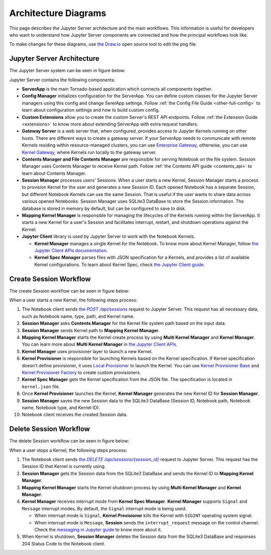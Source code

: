 .. _architecture:

Architecture Diagrams
=====================

This page describes the Jupyter Server architecture and the main workflows.
This information is useful for developers who want to understand how Jupyter
Server components are connected and how the principal workflows look like.

To make changes for these diagrams, use `the Draw.io <https://app.diagrams.net/>`_
open source tool to edit the png file.


Jupyter Server Architecture
---------------------------

The Jupyter Server system can be seen in figure below:

.. image:: ../images/jupyter-server-architecture.drawio.png
   :alt: Jupyter Server Architecture
   :width: 100%
   :align: center

Jupyter Server contains the following components:

- **ServerApp** is the main Tornado-based application which connects all
  components together.

- **Config Manager** initializes configuration for the ServerApp. You can define
  custom classes for the Jupyter Server managers using this config and change
  SererApp settings. Follow :ref:`the Config File Guide <other-full-config>` to
  learn about configuration settings and how to build custom config.

- **Custom Extensions** allow you to create the custom Server's REST API endpoints.
  Follow :ref:`the Extension Guide <extensions>` to know more about extending
  ServerApp with extra request handlers.

- **Gateway Server** is a web server that, when configured, provides access to
  Jupyter Kernels running on other hosts. There are different ways to create a
  gateway server. If your ServerApp needs to communicate with remote Kernels
  residing within resource-managed clusters, you can use
  `Enterprise Gateway <https://github.com/jupyter-server/enterprise_gateway>`_,
  otherwise, you can use
  `Kernel Gateway <https://github.com/jupyter-server/kernel_gateway>`_, where
  Kernels run locally to the gateway server.

- **Contents Manager and File Contents Manager** are responsible for serving
  Notebook on the file system. Session Manager uses Contents Manager to receive
  Kernel path. Follow :ref:`the Contents API guide <contents_api>` to learn
  about Contents Manager.

- **Session Manager** processes users' Sessions. When a user starts a new Kernel,
  Session Manager starts a process to provision Kernel for the user and generates
  a new Session ID. Each opened Notebook has a separate Session, but different
  Notebook Kernels can use the same Session. That is useful if the user wants to
  share data across various opened Notebooks. Session Manager uses SQLite3
  DataBase to store the Session information. The database is stored in memory by
  default, but can be configured to save to disk.

- **Mapping Kernel Manager** is responsible for managing the lifecycles of the
  Kernels running within the ServerApp. It starts a new Kernel for a user's Session
  and facilitates interrupt, restart, and shutdown operations against the Kernel.

- **Jupyter Client** library is used by Jupyter Server to work with the Notebook
  Kernels.

  - **Kernel Manager** manages a single Kernel for the Notebook. To know more about
    Kernel Manager, follow
    `the Jupyter Client APIs documentation <https://jupyter-client.readthedocs.io/en/latest/api/manager.html#jupyter_client.KernelManager>`_.

  - **Kernel Spec Manager** parses files with JSON specification for a Kernels,
    and provides a list of available Kernel configurations. To learn about
    Kernel Spec, check `the Jupyter Client guide <https://jupyter-client.readthedocs.io/en/stable/kernels.html#kernel-specs>`_.

Create Session Workflow
-----------------------

The create Session workflow can be seen in figure below:

.. image:: ../images/session-create.drawio.png
   :alt: Create Session Workflow
   :width: 90%
   :align: center

When a user starts a new Kernel, the following steps process:

#. The Notebook client sends |create_session|_ request to Jupyter Server. This
   request has all necessary data, such as Notebook name, type, path, and Kernel
   name.

#. **Session Manager** asks **Contents Manager** for the Kernel file system path
   based on the input data.

#. **Session Manager** sends Kernel path to **Mapping Kernel Manager**.

#. **Mapping Kernel Manager** starts the Kernel create process by using
   **Multi Kernel Manager** and **Kernel Manager**. You can learn more about
   **Multi Kernel Manager** in
   `the Jupyter Client APIs <https://jupyter-client.readthedocs.io/en/latest/api/manager.html#multikernelmanager-controlling-multiple-kernels>`_.

#. **Kernel Manager** uses provisioner layer to launch a new Kernel.

#. **Kernel Provisioner** is responsible for launching Kernels based on the
   Kernel specification. If Kernel specification doesn't define provisioner,
   it uses `Local Provisioner <https://jupyter-client.readthedocs.io/en/latest/api/provisioners.html#jupyter_client.provisioning.local_provisioner.LocalProvisioner>`_
   to launch the Kernel. You can use
   `Kernel Provisioner Base <https://jupyter-client.readthedocs.io/en/latest/api/provisioners.html#jupyter_client.provisioning.provisioner_base.KernelProvisionerBase>`_
   and
   `Kernel Provisioner Factory <https://jupyter-client.readthedocs.io/en/latest/api/provisioners.html#jupyter_client.provisioning.factory.KernelProvisionerFactory>`_
   to create custom provisioners.

#. **Kernel Spec Manager** gets the Kernel specification from the JSON file.
   The specification is located in ``kernel.json`` file.

#. Once **Kernel Provisioner** launches the Kernel,
   **Kernel Manager** generates the new Kernel ID for **Session Manager**.

#. **Session Manager** saves the new Session data to the SQLite3 DataBase
   (Session ID, Notebook path, Notebook name, Notebook type, and Kernel ID).

#. Notebook client receives the created Session data.

.. _create_session: https://petstore.swagger.io/?url=https://raw.githubusercontent.com/jupyter/jupyter_server/master/jupyter_server/services/api/api.yaml#/sessions/post_api_sessions

.. |create_session| replace:: the *POST /api/sessions*

Delete Session Workflow
-----------------------

The delete Session workflow can be seen in figure below:

.. image:: ../images/session-delete.drawio.png
   :alt: Delete Session Workflow
   :width: 80%
   :align: center

When a user stops a Kernel, the following steps process:

#. The Notebook client sends |delete_session|_ request to Jupyter Server. This
   request has the Session ID that Kernel is currently using.

#. **Session Manager** gets the Session data from the SQLite3 DataBase and sends
   the Kernel ID to **Mapping Kernel Manager**.

#. **Mapping Kernel Manager** starts the Kernel shutdown process by using
   **Multi Kernel Manager** and **Kernel Manager**.

#. **Kernel Manager** receives interrupt mode from **Kernel Spec Manager**.
   **Kernel Manager** supports ``Signal`` and ``Message`` interrupt modes.
   By default, the ``Signal`` interrupt mode is being used.

   - When interrupt mode is ``Signal``, **Kernel Provisioner** kills the Kernel
     with ``SIGINT`` operating system signal.

   - When interrupt mode is ``Message``, **Session** sends
     the ``interrupt_request`` message on the control channel. Check the
     `messaging in Jupyter guide <https://jupyter-client.readthedocs.io/en/latest/messaging.html#msging-interrupt>`_
     to know more about it.

#. When Kernel is shutdown, **Session Manager** deletes the Session data from
   the SQLite3 DataBase and responses 204 Status Code to the Notebook client.

.. _delete_session: https://petstore.swagger.io/?url=https://raw.githubusercontent.com/jupyter/jupyter_server/master/jupyter_server/services/api/api.yaml#/sessions/delete_api_sessions__session_

.. |delete_session| replace:: the *DELETE /api/sessions/{session_id}*
